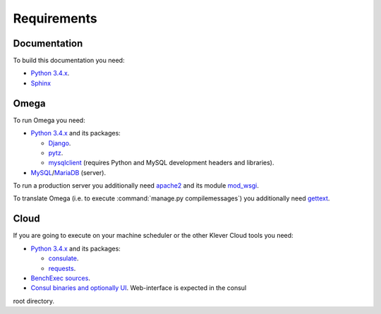 Requirements
============

Documentation
-------------

To build this documentation you need:

* `Python 3.4.x <https://www.python.org/>`_.
* `Sphinx <http://sphinx-doc.org>`_

Omega
-----

To run Omega you need:

* `Python 3.4.x <https://www.python.org/>`_ and its packages:

  * `Django <https://www.djangoproject.com/>`_.
  * `pytz <http://pythonhosted.org/pytz/>`_.
  * `mysqlclient <https://github.com/PyMySQL/mysqlclient-python>`_ (requires Python and MySQL development headers and
    libraries).

* `MySQL <https://www.mysql.com/>`_/`MariaDB <https://mariadb.org/>`_ (server).

To run a production server you additionally need `apache2 <http://httpd.apache.org/>`_ and its module
`mod_wsgi <https://code.google.com/p/modwsgi/>`_.

To translate Omega (i.e. to execute :command:`manage.py compilemessages`) you additionally need
`gettext <https://www.gnu.org/software/gettext/>`_.

Cloud
-----

If you are going to execute on your machine scheduler or the other Klever Cloud tools you need:

* `Python 3.4.x <https://www.python.org/>`_ and its packages:

  * `consulate <https://pypi.python.org/pypi/consulate>`_.
  * `requests <https://pypi.python.org/pypi/requests/>`_.

* `BenchExec sources <http://github.com/dbeyer/benchexec>`_.
* `Consul binaries and optionally UI <http://www.consul.io/downloads.html>`_. Web-interface is expected in the consul
root directory.